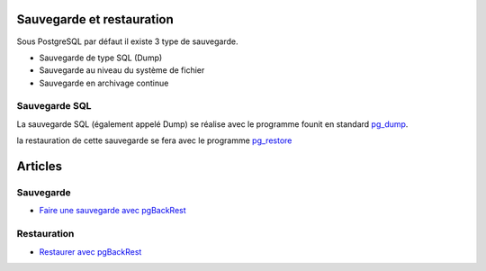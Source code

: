 Sauvegarde et restauration
--------------------------

Sous PostgreSQL par défaut il existe 3 type de sauvegarde.

* Sauvegarde de type SQL (Dump)
* Sauvegarde au niveau du système de fichier
* Sauvegarde en archivage continue

Sauvegarde SQL
^^^^^^^^^^^^^^

La sauvegarde SQL (également appelé Dump) se réalise avec le programme founit en standard `pg_dump <https://docs.postgresql.fr/current/app-pgdump.html>`_.

la restauration de cette sauvegarde se fera avec le programme `pg_restore <https://docs.postgresql.fr/current/app-pgrestore.html>`_

Articles
--------

Sauvegarde
^^^^^^^^^^

* `Faire une sauvegarde avec pgBackRest <http://laetitia-avrot.blogspot.fr/2017/02/faire-une-sauvegarde-avec-pgbackrest.html>`_

Restauration
^^^^^^^^^^^^

* `Restaurer avec pgBackRest <http://laetitia-avrot.blogspot.fr/2017/02/restaurer-avec-pgbackrest.html>`_
